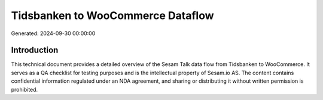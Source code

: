 ==================================
Tidsbanken to WooCommerce Dataflow
==================================

Generated: 2024-09-30 00:00:00

Introduction
------------

This technical document provides a detailed overview of the Sesam Talk data flow from Tidsbanken to WooCommerce. It serves as a QA checklist for testing purposes and is the intellectual property of Sesam.io AS. The content contains confidential information regulated under an NDA agreement, and sharing or distributing it without written permission is prohibited.
